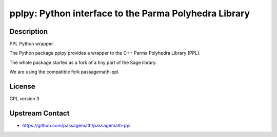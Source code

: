 pplpy: Python interface to the Parma Polyhedra Library
======================================================

Description
-----------

PPL Python wrapper

The Python package pplpy provides a wrapper to the C++ Parma Polyhedra
Library (PPL).

The whole package started as a fork of a tiny part of the Sage library.

We are using the compatible fork passagemath-ppl.

License
-------

GPL version 3


Upstream Contact
----------------

-  https://github.com/passagemath/passagemath-ppl

